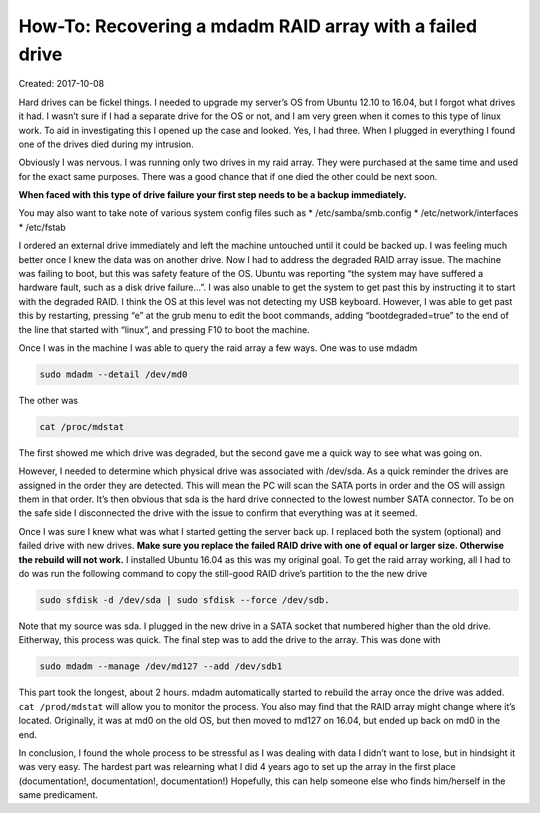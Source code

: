 How-To: Recovering a mdadm RAID array with a failed drive
=========================================================

Created: 2017-10-08

Hard drives can be fickel things. I needed to upgrade my server’s OS from Ubuntu 12.10 to 16.04, but I forgot what
drives it had. I wasn’t sure if I had a separate drive for the OS or not, and I am very green when it comes to this type
of linux work. To aid in investigating this I opened up the case and looked. Yes, I had three. When I plugged in
everything I found one of the drives died during my intrusion.

Obviously I was nervous. I was running only two drives in my raid array. They were purchased at the same time and used
for the exact same purposes. There was a good chance that if one died the other could be next soon.

**When faced with this type of drive failure your first step needs to be a backup immediately.**

You may also want to take note of various system config files such as
* /etc/samba/smb.config
* /etc/network/interfaces
* /etc/fstab

I ordered an external drive immediately and left the machine untouched until it could be backed up. I was feeling much
better once I knew the data was on another drive. Now I had to address the degraded RAID array issue. The machine was
failing to boot, but this was safety feature of the OS. Ubuntu was reporting “the system may have suffered a hardware
fault, such as a disk drive failure…”.  I was also unable to get the system to get past this by instructing it to start
with the degraded RAID. I think the OS at this level was not detecting my USB keyboard. However, I was able to get past
this by restarting, pressing “e” at the grub menu to edit the boot commands, adding “bootdegraded=true” to the end of
the line that started with “linux”, and pressing F10 to boot the machine.

Once I was in the machine I was able to query the raid array a few ways. One was to use mdadm

.. code:: bash

    sudo mdadm --detail /dev/md0

The other was

.. code:: bash

    cat /proc/mdstat

The first showed me which drive was degraded, but the second gave me a quick way to see what was going on.

However, I needed to determine which physical drive was associated with /dev/sda. As a quick reminder the drives are
assigned in the order they are detected. This will mean the PC will scan the SATA ports in order and the OS will assign
them in that order. It’s then obvious that sda is the hard drive connected to the lowest number SATA connector. To be on
the safe side I disconnected the drive with the issue to confirm that everything was at it seemed.

Once I was sure I knew what was what I started getting the server back up. I replaced both the system (optional) and
failed drive with new drives. **Make sure you replace the failed RAID drive with one of equal or larger size. Otherwise
the rebuild will not work.** I installed Ubuntu 16.04 as this was my original goal. To get the raid array working, all I
had to do was run the following command to copy the still-good RAID drive’s partition to the the new drive

.. code:: bash

    sudo sfdisk -d /dev/sda | sudo sfdisk --force /dev/sdb.

Note that my source was sda. I plugged in the new drive in a SATA socket that numbered higher than the old drive.
Eitherway, this process was quick. The final step was to add the drive to the array. This was done with

.. code:: bash

    sudo mdadm --manage /dev/md127 --add /dev/sdb1

This part took the longest, about 2 hours. mdadm automatically started to rebuild the array once the drive was added.
``cat /prod/mdstat`` will allow you to monitor the process. You also may find that the RAID array might change where it’s
located. Originally, it was at md0 on the old OS, but then moved to md127 on 16.04, but ended up back on md0 in the end.

In conclusion, I found the whole process to be stressful as I was dealing with data I didn’t want to lose, but in
hindsight it was very easy. The hardest part was relearning what I did 4 years ago to set up the array in the first
place (documentation!, documentation!, documentation!) Hopefully, this can help someone else who finds him/herself in
the same predicament. 

